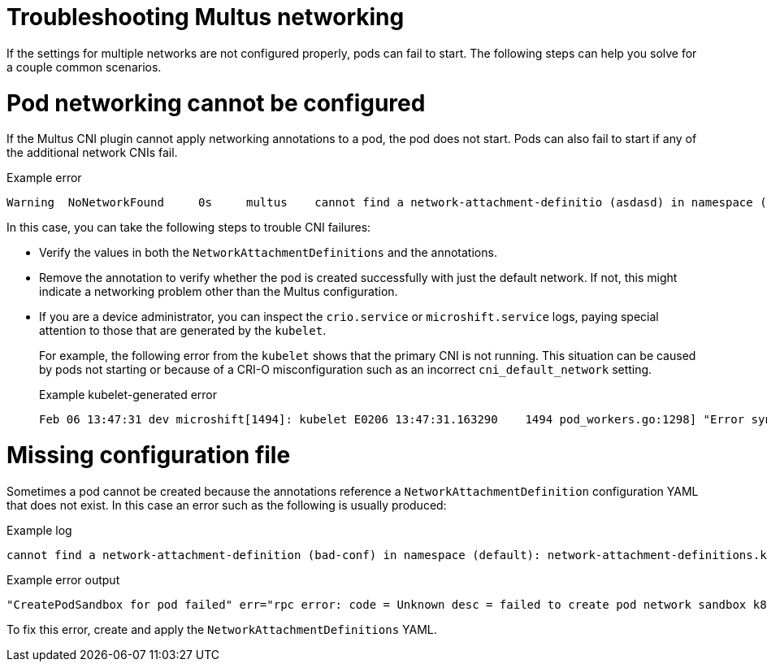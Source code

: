 // Module included in the following assemblies:
//
// * microshift_networking/microshift_multiple_networks/microshift-cni-multus-using.adoc

:_mod-docs-content-type: REFERENCE
[id="microshift-cni-multus-troubleshoot_{context}"]
= Troubleshooting Multus networking

If the settings for multiple networks are not configured properly, pods can fail to start. The following steps can help you solve for a couple common scenarios.

[id="Pod-networking-cannot-be-configured_{context}"]
= Pod networking cannot be configured

If the Multus CNI plugin cannot apply networking annotations to a pod, the pod does not start. Pods can also fail to start if any of the additional network CNIs fail.

.Example error
[source,terminal]
----
Warning  NoNetworkFound     0s     multus    cannot find a network-attachment-definitio (asdasd) in namespace (default): network-attachment-definitions.k8s.cni.cncf.io "bad-ref-doesnt-exist" not found
----

In this case, you can take the following steps to trouble CNI failures:

* Verify the values in both the `NetworkAttachmentDefinitions` and the annotations.
* Remove the annotation to verify whether the pod is created successfully with just the default network. If not, this might indicate a networking problem other than the Multus configuration.
* If you are a device administrator, you can inspect the `crio.service` or `microshift.service` logs, paying special attention to those that are generated by the `kubelet`.
+
For example, the following error from the `kubelet` shows that the primary CNI is not running. This situation can be caused by pods not starting or because of a CRI-O misconfiguration such as an incorrect `cni_default_network` setting.
+
.Example kubelet-generated error
[source,terminal]
----
Feb 06 13:47:31 dev microshift[1494]: kubelet E0206 13:47:31.163290    1494 pod_workers.go:1298] "Error syncing pod, skipping" err="network is not ready: container runtime network not ready: NetworkReady=false reason:NetworkPluginNotReady message:Network plugin returns error: No CNI configuration file in /etc/cni/net.d/. Has your network provider started?" pod="default/samplepod" podUID="fe0f7f7a-8c47-4488-952b-8abc0d8e2602"
----

[id="missing-nad_{context}"]
= Missing configuration file

Sometimes a pod cannot be created because the annotations reference a `NetworkAttachmentDefinition` configuration YAML that does not exist. In this case an error such as the following is usually produced:

.Example log
[source,terminal]
----
cannot find a network-attachment-definition (bad-conf) in namespace (default): network-attachment-definitions.k8s.cni.cncf.io "bad-conf" not found" pod="default/samplepod"`
----
.Example error output
[source,terminal]
----
"CreatePodSandbox for pod failed" err="rpc error: code = Unknown desc = failed to create pod network sandbox k8s_samplepod_default_5fa13105-1bfb-4c6b-aee7-3437cfb50e25_0(7517818bd8e85f07b551f749c7529be88b4e7daef0dd572d049aa636950c76c6): error adding pod default_samplepod to CNI network \"multus-cni-network\": plugin type=\"multus\" name=\"multus-cni-network\" failed (add): Multus: [default/samplepod/5fa13105-1bfb-4c6b-aee7-3437cfb50e25]: error loading k8s delegates k8s args: TryLoadPodDelegates: error in getting k8s network for pod: GetNetworkDelegates: failed getting the delegate: getKubernetesDelegate: cannot find a network-attachment-definition (bad-conf) in namespace (default): network-attachment-definitions.k8s.cni.cncf.io \"bad-conf\" not found" pod="default/samplepod"
----

To fix this error, create and apply the `NetworkAttachmentDefinitions` YAML.